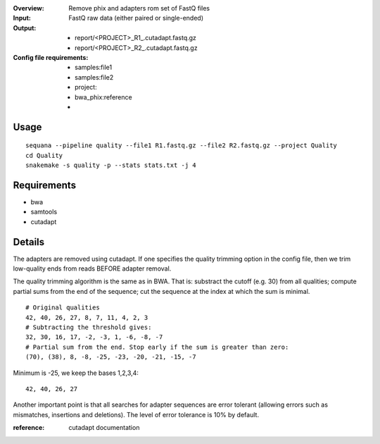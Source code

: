 :Overview: Remove phix and adapters rom set of FastQ files
:Input: FastQ raw data (either paired or single-ended)
:Output: 
    - report/<PROJECT>_R1_.cutadapt.fastq.gz
    - report/<PROJECT>_R2_.cutadapt.fastq.gz
:Config file requirements:
    - samples:file1
    - samples:file2
    - project:
    - bwa_phix:reference
    -


Usage
~~~~~~~

::

    sequana --pipeline quality --file1 R1.fastq.gz --file2 R2.fastq.gz --project Quality
    cd Quality
    snakemake -s quality -p --stats stats.txt -j 4


Requirements
~~~~~~~~~~~~~~~~~~

- bwa
- samtools
- cutadapt


Details
~~~~~~~~~~~

The adapters are removed using cutadapt. If one specifies 
the quality trimming option in the config file, then we trim
low-quality ends from reads BEFORE adapter removal.

The quality trimming algorithm is the same as in BWA. That is: substract the
cutoff (e.g. 30) from all qualities; compute partial sums from the end of the
sequence; cut the sequence at the index at which the sum is minimal.

::

    # Original qualities
    42, 40, 26, 27, 8, 7, 11, 4, 2, 3
    # Subtracting the threshold gives:
    32, 30, 16, 17, -2, -3, 1, -6, -8, -7
    # Partial sum from the end. Stop early if the sum is greater than zero:
    (70), (38), 8, -8, -25, -23, -20, -21, -15, -7

Minimum is -25, we keep the bases 1,2,3,4::

    42, 40, 26, 27

Another important point is that all searches for adapter 
sequences are error tolerant (allowing errors such as 
mismatches, insertions and deletions). The level of error tolerance
is 10% by default.

:reference: cutadapt documentation


.. image:: https://raw.githubusercontent.com/sequana/sequana/master/sequana/pipelines/quality/dag.png
